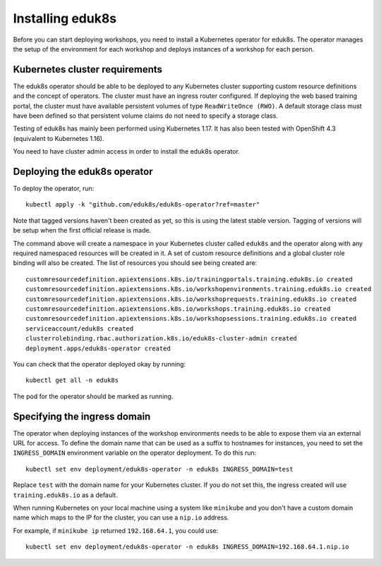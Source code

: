 Installing eduk8s
=================

Before you can start deploying workshops, you need to install a Kubernetes operator for eduk8s. The operator manages the setup of the environment for each workshop and deploys instances of a workshop for each person.

Kubernetes cluster requirements
-------------------------------

The eduk8s operator should be able to be deployed to any Kubernetes cluster supporting custom resource definitions and the concept of operators. The cluster must have an ingress router configured. If deploying the web based training portal, the cluster must have available persistent volumes of type ``ReadWriteOnce (RWO)``. A default storage class must have been defined so that persistent volume claims do not need to specify a storage class.

Testing of eduk8s has mainly been performed using Kubernetes 1.17. It has also been tested with OpenShift 4.3 (equivalent to Kubernetes 1.16).

You need to have cluster admin access in order to install the eduk8s operator.

Deploying the eduk8s operator
-----------------------------

To deploy the operator, run::

    kubectl apply -k "github.com/eduk8s/eduk8s-operator?ref=master"

Note that tagged versions haven't been created as yet, so this is using the latest stable version. Tagging of versions will be setup when the first official release is made.

The command above will create a namespace in your Kubernetes cluster called ``eduk8s`` and the operator along with any required namespaced resources will be created in it. A set of custom resource definitions and a global cluster role binding will also be created. The list of resources you should see being created are::

    customresourcedefinition.apiextensions.k8s.io/trainingportals.training.eduk8s.io created
    customresourcedefinition.apiextensions.k8s.io/workshopenvironments.training.eduk8s.io created
    customresourcedefinition.apiextensions.k8s.io/workshoprequests.training.eduk8s.io created
    customresourcedefinition.apiextensions.k8s.io/workshops.training.eduk8s.io created
    customresourcedefinition.apiextensions.k8s.io/workshopsessions.training.eduk8s.io created
    serviceaccount/eduk8s created
    clusterrolebinding.rbac.authorization.k8s.io/eduk8s-cluster-admin created
    deployment.apps/eduk8s-operator created

You can check that the operator deployed okay by running::

    kubectl get all -n eduk8s

The pod for the operator should be marked as running.

Specifying the ingress domain
-----------------------------

The operator when deploying instances of the workshop environments needs to be able to expose them via an external URL for access. To define the domain name that can be used as a suffix to hostnames for instances, you need to set the ``INGRESS_DOMAIN`` environment variable on the operator deployment. To do this run::

    kubectl set env deployment/eduk8s-operator -n eduk8s INGRESS_DOMAIN=test

Replace ``test`` with the domain name for your Kubernetes cluster. If you do not set this, the ingress created will use ``training.eduk8s.io`` as a default.

When running Kubernetes on your local machine using a system like ``minikube`` and you don't have a custom domain name which maps to the IP for the cluster, you can use a ``nip.io`` address.

For example, if ``minikube ip`` returned ``192.168.64.1``, you could use::

    kubectl set env deployment/eduk8s-operator -n eduk8s INGRESS_DOMAIN=192.168.64.1.nip.io
